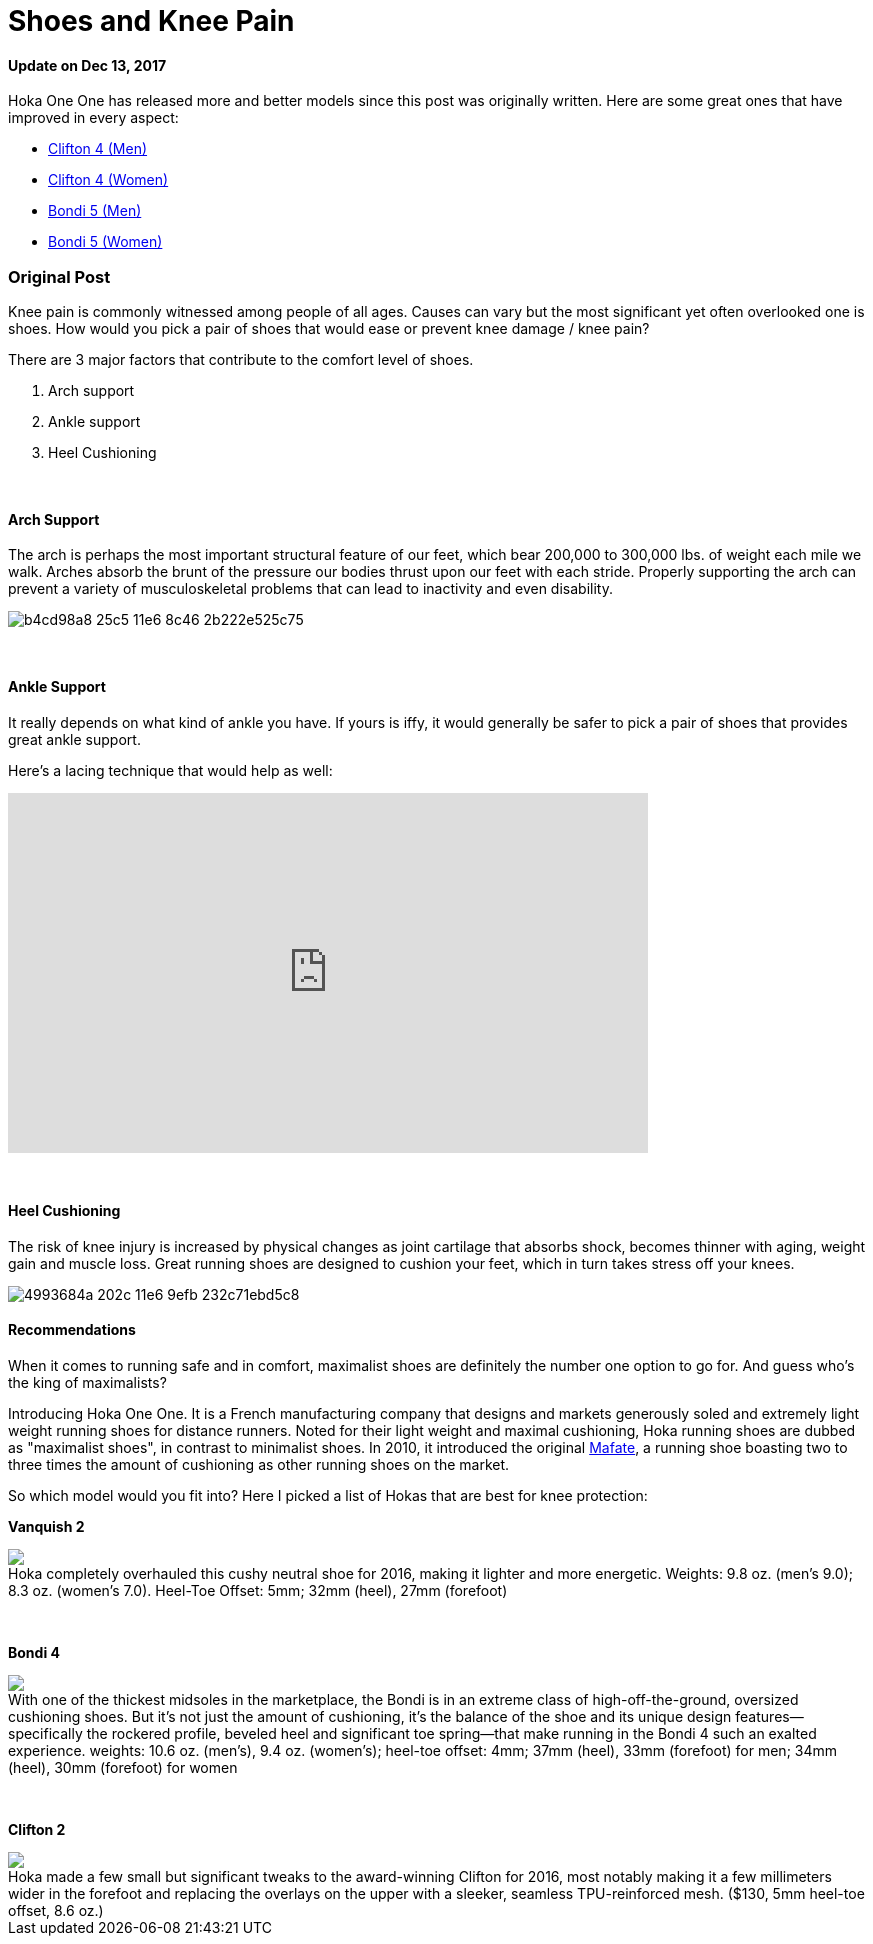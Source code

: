= Shoes and Knee Pain
:published_at: 2016-03-05
:hp-tags: knee, knee pain, knee protection, shoe 
:hp-image: https://cloud.githubusercontent.com/assets/19504323/15627921/079bacfa-2526-11e6-813f-075022398366.jpg
:hp-alt-title: Shoes and Knee Pain


==== Update on Dec 13, 2017
Hoka One One has released more and better models since this post was originally written. Here are some great ones that have improved in every aspect:

* http://amzn.to/2AAH0U4[Clifton 4 (Men)]
* http://amzn.to/2BZF1ok[Clifton 4 (Women)]
* http://amzn.to/2Bi3fxG[Bondi 5 (Men)]
* http://amzn.to/2nUQROp[Bondi 5 (Women)]

=== Original Post

Knee pain is commonly witnessed among people of all ages. Causes can vary but the most significant yet often overlooked one is shoes. How would you pick a pair of shoes that would ease or prevent knee damage / knee pain?

There are 3 major factors that contribute to the comfort level of shoes.

. Arch support
. Ankle support
. Heel Cushioning

{zwsp} +

==== Arch Support

//[quote, Lauren Hutchens, The Importance of Arch Support]
The arch is perhaps the most important structural feature of our feet, which bear 200,000 to 300,000 lbs. of weight each mile we walk. Arches absorb the brunt of the pressure our bodies thrust upon our feet with each stride. Properly supporting the arch can prevent a variety of musculoskeletal problems that can lead to inactivity and even disability.

image:https://cloud.githubusercontent.com/assets/19504323/15632485/b4cd98a8-25c5-11e6-8c46-2b222e525c75.jpg[]

{zwsp} +

==== Ankle Support

It really depends on what kind of ankle you have. If yours is iffy, it would generally be safer to pick a pair of shoes that provides great ankle support.

Here's a lacing technique that would help as well:
++++
<iframe width="640" height="360" src="https://www.youtube.com/embed/Cq-Ar0zzFTI?rel=0" frameborder="0" allowfullscreen></iframe>
++++

{zwsp} +

==== Heel Cushioning

The risk of knee injury is increased by physical changes as joint cartilage that absorbs shock, becomes thinner with aging, weight gain and muscle loss. Great running shoes are designed to cushion your feet, which in turn takes stress off your knees.

image:https://cloud.githubusercontent.com/assets/19504323/15452729/4993684a-202c-11e6-9efb-232c71ebd5c8.jpg[]

==== Recommendations

When it comes to running safe and in comfort, maximalist shoes are definitely the number one option to go for. And guess who's the king of maximalists?

Introducing Hoka One One. It is a French manufacturing company that designs and markets generously soled and extremely light weight running shoes for distance runners. Noted for their light weight and maximal cushioning, Hoka running shoes are dubbed as "maximalist shoes", in contrast to minimalist shoes. In 2010, it introduced the original link:http://amzn.to/1TTW0zT[Mafate], a running shoe boasting two to three times the amount of cushioning as other running shoes on the market.

So which model would you fit into? Here I picked a list of Hokas that are best for knee protection:

////
.Hoka completely overhauled this cushy neutral shoe for 2016, making it lighter and more energetic. Weights: 9.8 oz. (men’s 9.0); 8.3 oz. (women’s 7.0). Heel-Toe Offset: 5mm; 32mm (heel), 27mm (forefoot)
image:://ws-na.amazon-adsystem.com/widgets/q?_encoding=UTF8&ASIN=B00ZUYP0CY&Format=_SL500_&ID=AsinImage&MarketPlace=US&ServiceVersion=20070822&WS=1&tag=livesmart08-20[Vanquish 2, width=500, link="http://www.amazon.com/Hoka-One-Vanquish-Black-Running/dp/B00ZUYP0CY/ref=as_li_ss_il?ie=UTF8&qid=1465035208&sr=8-1&keywords=hoka+one+one+vanquish+2&linkCode=li3&tag=livesmart08-20&linkId=d86e1cb6a9016778d0dfe0801177dd66", window="_blank"]
////

*Vanquish 2*
++++
<div class="imageblock">
	<div class="content">

<a class="image" href="http://www.amazon.com/Hoka-One-Vanquish-Black-Running/dp/B00ZUYP0CY/ref=as_li_ss_il?ie=UTF8&qid=1465035208&sr=8-1&keywords=hoka+one+one+vanquish+2&linkCode=li2&tag=livesmart08-20&linkId=364785b81d6e9356b85cab7a91eae30d" target="_blank"><img border="0" src="//ws-na.amazon-adsystem.com/widgets/q?_encoding=UTF8&ASIN=B00ZUYP0CY&Format=_SL500_&ID=AsinImage&MarketPlace=US&ServiceVersion=20070822&WS=1&tag=livesmart08-20" ></a><img src="//ir-na.amazon-adsystem.com/e/ir?t=livesmart08-20&l=li2&o=1&a=B00ZUYP0CY" width="1" height="1" border="0" alt="" style="border:none !important; margin:0px !important;" />
	
    </div>
	<div class="title">
    
Hoka completely overhauled this cushy neutral shoe for 2016, making it lighter and more energetic. Weights: 9.8 oz. (men’s 9.0); 8.3 oz. (women’s 7.0). Heel-Toe Offset: 5mm; 32mm (heel), 27mm (forefoot)

    </div>
</div>
++++

{zwsp} +

*Bondi 4*
++++
<div class="imageblock">
	<div class="content">
    
<a href="http://www.amazon.com/Hoka-One-Bondi-Directoire-Running/dp/B01071HR84/ref=as_li_ss_il?ie=UTF8&qid=1465039586&sr=8-1&keywords=hoka+one+one+bondi+4&linkCode=li3&tag=livesmart08-20&linkId=9d6d5b6a3abdd83073e5acb0716c1567" target="_blank"><img border="0" src="//ws-na.amazon-adsystem.com/widgets/q?_encoding=UTF8&ASIN=B01071HR84&Format=_SL500_&ID=AsinImage&MarketPlace=US&ServiceVersion=20070822&WS=1&tag=livesmart08-20" ></a><img src="//ir-na.amazon-adsystem.com/e/ir?t=livesmart08-20&l=li3&o=1&a=B01071HR84" width="1" height="1" border="0" alt="" style="border:none !important; margin:0px !important;" />

    </div>
	<div class="title">
    
With one of the thickest midsoles in the marketplace, the Bondi is in an extreme class of high-off-the-ground, oversized cushioning shoes. But it’s not just the amount of cushioning, it’s the balance of the shoe and its unique design features—specifically the rockered profile, beveled heel and significant toe spring—that make running in the Bondi 4 such an exalted experience. weights: 10.6 oz. (men’s), 9.4 oz. (women’s); heel-toe offset: 4mm; 37mm (heel), 33mm (forefoot) for men; 34mm (heel), 30mm (forefoot) for women

    </div>
</div>
++++

{zwsp} +

*Clifton 2*
++++
<div class="imageblock">
	<div class="content">
    
<a href="http://www.amazon.com/Hoka-One-Clifton-Directoire-Running/dp/B011PM8K12/ref=as_li_ss_il?ie=UTF8&qid=1465039691&sr=8-1&keywords=hoka+one+one+clifton+3&linkCode=li2&tag=livesmart08-20&linkId=2bd56d3fe715fa108766ec3f0553388f" target="_blank"><img border="0" src="//ws-na.amazon-adsystem.com/widgets/q?_encoding=UTF8&ASIN=B011PM8K12&Format=_SL500_&ID=AsinImage&MarketPlace=US&ServiceVersion=20070822&WS=1&tag=livesmart08-20" ></a><img src="//ir-na.amazon-adsystem.com/e/ir?t=livesmart08-20&l=li2&o=1&a=B011PM8K12" width="1" height="1" border="0" alt="" style="border:none !important; margin:0px !important;" />

    </div>
	<div class="title">
    
Hoka made a few small but significant tweaks to the award-winning Clifton for 2016, most notably making it a few millimeters wider in the forefoot and replacing the overlays on the upper with a sleeker, seamless TPU-reinforced mesh. ($130, 5mm heel-toe offset, 8.6 oz.)

    </div>
</div>
++++